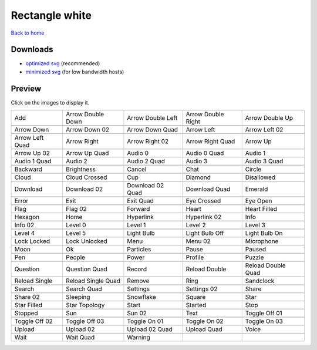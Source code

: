 Rectangle white
===============

`Back to home <README.rst>`__

Downloads
---------

- `optimized svg <https://github.com/IceflowRE/simple-icons/releases/download/latest/rectangle-white-optimized.zip>`__ (recommended)
- `minimized svg <https://github.com/IceflowRE/simple-icons/releases/download/latest/rectangle-white-minimized.zip>`__ (for low bandwidth hosts)

Preview
-------

Click on the images to display it.

========  ========  ========  ========  ========  
|svg000|  |svg001|  |svg002|  |svg003|  |svg004|
|dsc000|  |dsc001|  |dsc002|  |dsc003|  |dsc004|
|svg005|  |svg006|  |svg007|  |svg008|  |svg009|
|dsc005|  |dsc006|  |dsc007|  |dsc008|  |dsc009|
|svg010|  |svg011|  |svg012|  |svg013|  |svg014|
|dsc010|  |dsc011|  |dsc012|  |dsc013|  |dsc014|
|svg015|  |svg016|  |svg017|  |svg018|  |svg019|
|dsc015|  |dsc016|  |dsc017|  |dsc018|  |dsc019|
|svg020|  |svg021|  |svg022|  |svg023|  |svg024|
|dsc020|  |dsc021|  |dsc022|  |dsc023|  |dsc024|
|svg025|  |svg026|  |svg027|  |svg028|  |svg029|
|dsc025|  |dsc026|  |dsc027|  |dsc028|  |dsc029|
|svg030|  |svg031|  |svg032|  |svg033|  |svg034|
|dsc030|  |dsc031|  |dsc032|  |dsc033|  |dsc034|
|svg035|  |svg036|  |svg037|  |svg038|  |svg039|
|dsc035|  |dsc036|  |dsc037|  |dsc038|  |dsc039|
|svg040|  |svg041|  |svg042|  |svg043|  |svg044|
|dsc040|  |dsc041|  |dsc042|  |dsc043|  |dsc044|
|svg045|  |svg046|  |svg047|  |svg048|  |svg049|
|dsc045|  |dsc046|  |dsc047|  |dsc048|  |dsc049|
|svg050|  |svg051|  |svg052|  |svg053|  |svg054|
|dsc050|  |dsc051|  |dsc052|  |dsc053|  |dsc054|
|svg055|  |svg056|  |svg057|  |svg058|  |svg059|
|dsc055|  |dsc056|  |dsc057|  |dsc058|  |dsc059|
|svg060|  |svg061|  |svg062|  |svg063|  |svg064|
|dsc060|  |dsc061|  |dsc062|  |dsc063|  |dsc064|
|svg065|  |svg066|  |svg067|  |svg068|  |svg069|
|dsc065|  |dsc066|  |dsc067|  |dsc068|  |dsc069|
|svg070|  |svg071|  |svg072|  |svg073|  |svg074|
|dsc070|  |dsc071|  |dsc072|  |dsc073|  |dsc074|
|svg075|  |svg076|  |svg077|  |svg078|  |svg079|
|dsc075|  |dsc076|  |dsc077|  |dsc078|  |dsc079|
|svg080|  |svg081|  |svg082|  |svg083|  |svg084|
|dsc080|  |dsc081|  |dsc082|  |dsc083|  |dsc084|
|svg085|  |svg086|  |svg087|  |svg088|  |svg089|
|dsc085|  |dsc086|  |dsc087|  |dsc088|  |dsc089|
|svg090|  |svg091|  |svg092|  |svg093|  |svg094|
|dsc090|  |dsc091|  |dsc092|  |dsc093|  |dsc094|
|svg095|  |svg096|  |svg097|  |svg098|  |svg099|
|dsc095|  |dsc096|  |dsc097|  |dsc098|  |dsc099|
|svg100|  |svg101|  |svg102|  |svg103|  |svg104|
|dsc100|  |dsc101|  |dsc102|  |dsc103|  |dsc104|
|svg105|  |svg106|  |svg107|  |svg108|  |svg109|
|dsc105|  |dsc106|  |dsc107|  |dsc108|  |dsc109|
|svg110|  |svg111|  |svg112|  |svg113|  |svg114|
|dsc110|  |dsc111|  |dsc112|  |dsc113|  |dsc114|
|svg115|  |svg116|  |svg117|  |svg118|  |svg119|
|dsc115|  |dsc116|  |dsc117|  |dsc118|  |dsc119|
|svg120|  |svg121|  |svg122|
|dsc120|  |dsc121|  |dsc122|
========  ========  ========  ========  ========  


.. |dsc000| replace:: Add
.. |svg000| image:: icons/rectangle-white/add.svg
    :width: 128px
    :target: icons/rectangle-white/add.svg
.. |dsc001| replace:: Arrow Double Down
.. |svg001| image:: icons/rectangle-white/arrow_double_down.svg
    :width: 128px
    :target: icons/rectangle-white/arrow_double_down.svg
.. |dsc002| replace:: Arrow Double Left
.. |svg002| image:: icons/rectangle-white/arrow_double_left.svg
    :width: 128px
    :target: icons/rectangle-white/arrow_double_left.svg
.. |dsc003| replace:: Arrow Double Right
.. |svg003| image:: icons/rectangle-white/arrow_double_right.svg
    :width: 128px
    :target: icons/rectangle-white/arrow_double_right.svg
.. |dsc004| replace:: Arrow Double Up
.. |svg004| image:: icons/rectangle-white/arrow_double_up.svg
    :width: 128px
    :target: icons/rectangle-white/arrow_double_up.svg
.. |dsc005| replace:: Arrow Down
.. |svg005| image:: icons/rectangle-white/arrow_down.svg
    :width: 128px
    :target: icons/rectangle-white/arrow_down.svg
.. |dsc006| replace:: Arrow Down 02
.. |svg006| image:: icons/rectangle-white/arrow_down-02.svg
    :width: 128px
    :target: icons/rectangle-white/arrow_down-02.svg
.. |dsc007| replace:: Arrow Down Quad
.. |svg007| image:: icons/rectangle-white/arrow_down_quad.svg
    :width: 128px
    :target: icons/rectangle-white/arrow_down_quad.svg
.. |dsc008| replace:: Arrow Left
.. |svg008| image:: icons/rectangle-white/arrow_left.svg
    :width: 128px
    :target: icons/rectangle-white/arrow_left.svg
.. |dsc009| replace:: Arrow Left 02
.. |svg009| image:: icons/rectangle-white/arrow_left-02.svg
    :width: 128px
    :target: icons/rectangle-white/arrow_left-02.svg
.. |dsc010| replace:: Arrow Left Quad
.. |svg010| image:: icons/rectangle-white/arrow_left_quad.svg
    :width: 128px
    :target: icons/rectangle-white/arrow_left_quad.svg
.. |dsc011| replace:: Arrow Right
.. |svg011| image:: icons/rectangle-white/arrow_right.svg
    :width: 128px
    :target: icons/rectangle-white/arrow_right.svg
.. |dsc012| replace:: Arrow Right 02
.. |svg012| image:: icons/rectangle-white/arrow_right-02.svg
    :width: 128px
    :target: icons/rectangle-white/arrow_right-02.svg
.. |dsc013| replace:: Arrow Right Quad
.. |svg013| image:: icons/rectangle-white/arrow_right_quad.svg
    :width: 128px
    :target: icons/rectangle-white/arrow_right_quad.svg
.. |dsc014| replace:: Arrow Up
.. |svg014| image:: icons/rectangle-white/arrow_up.svg
    :width: 128px
    :target: icons/rectangle-white/arrow_up.svg
.. |dsc015| replace:: Arrow Up 02
.. |svg015| image:: icons/rectangle-white/arrow_up-02.svg
    :width: 128px
    :target: icons/rectangle-white/arrow_up-02.svg
.. |dsc016| replace:: Arrow Up Quad
.. |svg016| image:: icons/rectangle-white/arrow_up_quad.svg
    :width: 128px
    :target: icons/rectangle-white/arrow_up_quad.svg
.. |dsc017| replace:: Audio 0
.. |svg017| image:: icons/rectangle-white/audio_0.svg
    :width: 128px
    :target: icons/rectangle-white/audio_0.svg
.. |dsc018| replace:: Audio 0 Quad
.. |svg018| image:: icons/rectangle-white/audio_0_quad.svg
    :width: 128px
    :target: icons/rectangle-white/audio_0_quad.svg
.. |dsc019| replace:: Audio 1
.. |svg019| image:: icons/rectangle-white/audio_1.svg
    :width: 128px
    :target: icons/rectangle-white/audio_1.svg
.. |dsc020| replace:: Audio 1 Quad
.. |svg020| image:: icons/rectangle-white/audio_1_quad.svg
    :width: 128px
    :target: icons/rectangle-white/audio_1_quad.svg
.. |dsc021| replace:: Audio 2
.. |svg021| image:: icons/rectangle-white/audio_2.svg
    :width: 128px
    :target: icons/rectangle-white/audio_2.svg
.. |dsc022| replace:: Audio 2 Quad
.. |svg022| image:: icons/rectangle-white/audio_2_quad.svg
    :width: 128px
    :target: icons/rectangle-white/audio_2_quad.svg
.. |dsc023| replace:: Audio 3
.. |svg023| image:: icons/rectangle-white/audio_3.svg
    :width: 128px
    :target: icons/rectangle-white/audio_3.svg
.. |dsc024| replace:: Audio 3 Quad
.. |svg024| image:: icons/rectangle-white/audio_3_quad.svg
    :width: 128px
    :target: icons/rectangle-white/audio_3_quad.svg
.. |dsc025| replace:: Backward
.. |svg025| image:: icons/rectangle-white/backward.svg
    :width: 128px
    :target: icons/rectangle-white/backward.svg
.. |dsc026| replace:: Brightness
.. |svg026| image:: icons/rectangle-white/brightness.svg
    :width: 128px
    :target: icons/rectangle-white/brightness.svg
.. |dsc027| replace:: Cancel
.. |svg027| image:: icons/rectangle-white/cancel.svg
    :width: 128px
    :target: icons/rectangle-white/cancel.svg
.. |dsc028| replace:: Chat
.. |svg028| image:: icons/rectangle-white/chat.svg
    :width: 128px
    :target: icons/rectangle-white/chat.svg
.. |dsc029| replace:: Circle
.. |svg029| image:: icons/rectangle-white/circle.svg
    :width: 128px
    :target: icons/rectangle-white/circle.svg
.. |dsc030| replace:: Cloud
.. |svg030| image:: icons/rectangle-white/cloud.svg
    :width: 128px
    :target: icons/rectangle-white/cloud.svg
.. |dsc031| replace:: Cloud Crossed
.. |svg031| image:: icons/rectangle-white/cloud_crossed.svg
    :width: 128px
    :target: icons/rectangle-white/cloud_crossed.svg
.. |dsc032| replace:: Cup
.. |svg032| image:: icons/rectangle-white/cup.svg
    :width: 128px
    :target: icons/rectangle-white/cup.svg
.. |dsc033| replace:: Diamond
.. |svg033| image:: icons/rectangle-white/diamond.svg
    :width: 128px
    :target: icons/rectangle-white/diamond.svg
.. |dsc034| replace:: Disallowed
.. |svg034| image:: icons/rectangle-white/disallowed.svg
    :width: 128px
    :target: icons/rectangle-white/disallowed.svg
.. |dsc035| replace:: Download
.. |svg035| image:: icons/rectangle-white/download.svg
    :width: 128px
    :target: icons/rectangle-white/download.svg
.. |dsc036| replace:: Download 02
.. |svg036| image:: icons/rectangle-white/download-02.svg
    :width: 128px
    :target: icons/rectangle-white/download-02.svg
.. |dsc037| replace:: Download 02 Quad
.. |svg037| image:: icons/rectangle-white/download-02-quad.svg
    :width: 128px
    :target: icons/rectangle-white/download-02-quad.svg
.. |dsc038| replace:: Download Quad
.. |svg038| image:: icons/rectangle-white/download_quad.svg
    :width: 128px
    :target: icons/rectangle-white/download_quad.svg
.. |dsc039| replace:: Emerald
.. |svg039| image:: icons/rectangle-white/emerald.svg
    :width: 128px
    :target: icons/rectangle-white/emerald.svg
.. |dsc040| replace:: Error
.. |svg040| image:: icons/rectangle-white/error.svg
    :width: 128px
    :target: icons/rectangle-white/error.svg
.. |dsc041| replace:: Exit
.. |svg041| image:: icons/rectangle-white/exit.svg
    :width: 128px
    :target: icons/rectangle-white/exit.svg
.. |dsc042| replace:: Exit Quad
.. |svg042| image:: icons/rectangle-white/exit_quad.svg
    :width: 128px
    :target: icons/rectangle-white/exit_quad.svg
.. |dsc043| replace:: Eye Crossed
.. |svg043| image:: icons/rectangle-white/eye_crossed.svg
    :width: 128px
    :target: icons/rectangle-white/eye_crossed.svg
.. |dsc044| replace:: Eye Open
.. |svg044| image:: icons/rectangle-white/eye_open.svg
    :width: 128px
    :target: icons/rectangle-white/eye_open.svg
.. |dsc045| replace:: Flag
.. |svg045| image:: icons/rectangle-white/flag.svg
    :width: 128px
    :target: icons/rectangle-white/flag.svg
.. |dsc046| replace:: Flag 02
.. |svg046| image:: icons/rectangle-white/flag-02.svg
    :width: 128px
    :target: icons/rectangle-white/flag-02.svg
.. |dsc047| replace:: Forward
.. |svg047| image:: icons/rectangle-white/forward.svg
    :width: 128px
    :target: icons/rectangle-white/forward.svg
.. |dsc048| replace:: Heart
.. |svg048| image:: icons/rectangle-white/heart.svg
    :width: 128px
    :target: icons/rectangle-white/heart.svg
.. |dsc049| replace:: Heart Filled
.. |svg049| image:: icons/rectangle-white/heart_filled.svg
    :width: 128px
    :target: icons/rectangle-white/heart_filled.svg
.. |dsc050| replace:: Hexagon
.. |svg050| image:: icons/rectangle-white/hexagon.svg
    :width: 128px
    :target: icons/rectangle-white/hexagon.svg
.. |dsc051| replace:: Home
.. |svg051| image:: icons/rectangle-white/home.svg
    :width: 128px
    :target: icons/rectangle-white/home.svg
.. |dsc052| replace:: Hyperlink
.. |svg052| image:: icons/rectangle-white/hyperlink.svg
    :width: 128px
    :target: icons/rectangle-white/hyperlink.svg
.. |dsc053| replace:: Hyperlink 02
.. |svg053| image:: icons/rectangle-white/hyperlink-02.svg
    :width: 128px
    :target: icons/rectangle-white/hyperlink-02.svg
.. |dsc054| replace:: Info
.. |svg054| image:: icons/rectangle-white/info.svg
    :width: 128px
    :target: icons/rectangle-white/info.svg
.. |dsc055| replace:: Info 02
.. |svg055| image:: icons/rectangle-white/info-02.svg
    :width: 128px
    :target: icons/rectangle-white/info-02.svg
.. |dsc056| replace:: Level 0
.. |svg056| image:: icons/rectangle-white/level_0.svg
    :width: 128px
    :target: icons/rectangle-white/level_0.svg
.. |dsc057| replace:: Level 1
.. |svg057| image:: icons/rectangle-white/level_1.svg
    :width: 128px
    :target: icons/rectangle-white/level_1.svg
.. |dsc058| replace:: Level 2
.. |svg058| image:: icons/rectangle-white/level_2.svg
    :width: 128px
    :target: icons/rectangle-white/level_2.svg
.. |dsc059| replace:: Level 3
.. |svg059| image:: icons/rectangle-white/level_3.svg
    :width: 128px
    :target: icons/rectangle-white/level_3.svg
.. |dsc060| replace:: Level 4
.. |svg060| image:: icons/rectangle-white/level_4.svg
    :width: 128px
    :target: icons/rectangle-white/level_4.svg
.. |dsc061| replace:: Level 5
.. |svg061| image:: icons/rectangle-white/level_5.svg
    :width: 128px
    :target: icons/rectangle-white/level_5.svg
.. |dsc062| replace:: Light Bulb
.. |svg062| image:: icons/rectangle-white/light_bulb.svg
    :width: 128px
    :target: icons/rectangle-white/light_bulb.svg
.. |dsc063| replace:: Light Bulb Off
.. |svg063| image:: icons/rectangle-white/light_bulb_off.svg
    :width: 128px
    :target: icons/rectangle-white/light_bulb_off.svg
.. |dsc064| replace:: Light Bulb On
.. |svg064| image:: icons/rectangle-white/light_bulb_on.svg
    :width: 128px
    :target: icons/rectangle-white/light_bulb_on.svg
.. |dsc065| replace:: Lock Locked
.. |svg065| image:: icons/rectangle-white/lock_locked.svg
    :width: 128px
    :target: icons/rectangle-white/lock_locked.svg
.. |dsc066| replace:: Lock Unlocked
.. |svg066| image:: icons/rectangle-white/lock_unlocked.svg
    :width: 128px
    :target: icons/rectangle-white/lock_unlocked.svg
.. |dsc067| replace:: Menu
.. |svg067| image:: icons/rectangle-white/menu.svg
    :width: 128px
    :target: icons/rectangle-white/menu.svg
.. |dsc068| replace:: Menu 02
.. |svg068| image:: icons/rectangle-white/menu-02.svg
    :width: 128px
    :target: icons/rectangle-white/menu-02.svg
.. |dsc069| replace:: Microphone
.. |svg069| image:: icons/rectangle-white/microphone.svg
    :width: 128px
    :target: icons/rectangle-white/microphone.svg
.. |dsc070| replace:: Moon
.. |svg070| image:: icons/rectangle-white/moon.svg
    :width: 128px
    :target: icons/rectangle-white/moon.svg
.. |dsc071| replace:: Ok
.. |svg071| image:: icons/rectangle-white/ok.svg
    :width: 128px
    :target: icons/rectangle-white/ok.svg
.. |dsc072| replace:: Particles
.. |svg072| image:: icons/rectangle-white/particles.svg
    :width: 128px
    :target: icons/rectangle-white/particles.svg
.. |dsc073| replace:: Pause
.. |svg073| image:: icons/rectangle-white/pause.svg
    :width: 128px
    :target: icons/rectangle-white/pause.svg
.. |dsc074| replace:: Paused
.. |svg074| image:: icons/rectangle-white/paused.svg
    :width: 128px
    :target: icons/rectangle-white/paused.svg
.. |dsc075| replace:: Pen
.. |svg075| image:: icons/rectangle-white/pen.svg
    :width: 128px
    :target: icons/rectangle-white/pen.svg
.. |dsc076| replace:: People
.. |svg076| image:: icons/rectangle-white/people.svg
    :width: 128px
    :target: icons/rectangle-white/people.svg
.. |dsc077| replace:: Power
.. |svg077| image:: icons/rectangle-white/power.svg
    :width: 128px
    :target: icons/rectangle-white/power.svg
.. |dsc078| replace:: Profile
.. |svg078| image:: icons/rectangle-white/profile.svg
    :width: 128px
    :target: icons/rectangle-white/profile.svg
.. |dsc079| replace:: Puzzle
.. |svg079| image:: icons/rectangle-white/puzzle.svg
    :width: 128px
    :target: icons/rectangle-white/puzzle.svg
.. |dsc080| replace:: Question
.. |svg080| image:: icons/rectangle-white/question.svg
    :width: 128px
    :target: icons/rectangle-white/question.svg
.. |dsc081| replace:: Question Quad
.. |svg081| image:: icons/rectangle-white/question_quad.svg
    :width: 128px
    :target: icons/rectangle-white/question_quad.svg
.. |dsc082| replace:: Record
.. |svg082| image:: icons/rectangle-white/record.svg
    :width: 128px
    :target: icons/rectangle-white/record.svg
.. |dsc083| replace:: Reload Double
.. |svg083| image:: icons/rectangle-white/reload_double.svg
    :width: 128px
    :target: icons/rectangle-white/reload_double.svg
.. |dsc084| replace:: Reload Double Quad
.. |svg084| image:: icons/rectangle-white/reload_double_quad.svg
    :width: 128px
    :target: icons/rectangle-white/reload_double_quad.svg
.. |dsc085| replace:: Reload Single
.. |svg085| image:: icons/rectangle-white/reload_single.svg
    :width: 128px
    :target: icons/rectangle-white/reload_single.svg
.. |dsc086| replace:: Reload Single Quad
.. |svg086| image:: icons/rectangle-white/reload_single_quad.svg
    :width: 128px
    :target: icons/rectangle-white/reload_single_quad.svg
.. |dsc087| replace:: Remove
.. |svg087| image:: icons/rectangle-white/remove.svg
    :width: 128px
    :target: icons/rectangle-white/remove.svg
.. |dsc088| replace:: Ring
.. |svg088| image:: icons/rectangle-white/ring.svg
    :width: 128px
    :target: icons/rectangle-white/ring.svg
.. |dsc089| replace:: Sandclock
.. |svg089| image:: icons/rectangle-white/sandclock.svg
    :width: 128px
    :target: icons/rectangle-white/sandclock.svg
.. |dsc090| replace:: Search
.. |svg090| image:: icons/rectangle-white/search.svg
    :width: 128px
    :target: icons/rectangle-white/search.svg
.. |dsc091| replace:: Search Quad
.. |svg091| image:: icons/rectangle-white/search_quad.svg
    :width: 128px
    :target: icons/rectangle-white/search_quad.svg
.. |dsc092| replace:: Settings
.. |svg092| image:: icons/rectangle-white/settings.svg
    :width: 128px
    :target: icons/rectangle-white/settings.svg
.. |dsc093| replace:: Settings 02
.. |svg093| image:: icons/rectangle-white/settings-02.svg
    :width: 128px
    :target: icons/rectangle-white/settings-02.svg
.. |dsc094| replace:: Share
.. |svg094| image:: icons/rectangle-white/share.svg
    :width: 128px
    :target: icons/rectangle-white/share.svg
.. |dsc095| replace:: Share 02
.. |svg095| image:: icons/rectangle-white/share-02.svg
    :width: 128px
    :target: icons/rectangle-white/share-02.svg
.. |dsc096| replace:: Sleeping
.. |svg096| image:: icons/rectangle-white/sleeping.svg
    :width: 128px
    :target: icons/rectangle-white/sleeping.svg
.. |dsc097| replace:: Snowflake
.. |svg097| image:: icons/rectangle-white/snowflake.svg
    :width: 128px
    :target: icons/rectangle-white/snowflake.svg
.. |dsc098| replace:: Square
.. |svg098| image:: icons/rectangle-white/square.svg
    :width: 128px
    :target: icons/rectangle-white/square.svg
.. |dsc099| replace:: Star
.. |svg099| image:: icons/rectangle-white/star.svg
    :width: 128px
    :target: icons/rectangle-white/star.svg
.. |dsc100| replace:: Star Filled
.. |svg100| image:: icons/rectangle-white/star_filled.svg
    :width: 128px
    :target: icons/rectangle-white/star_filled.svg
.. |dsc101| replace:: Star Topology
.. |svg101| image:: icons/rectangle-white/star_topology.svg
    :width: 128px
    :target: icons/rectangle-white/star_topology.svg
.. |dsc102| replace:: Start
.. |svg102| image:: icons/rectangle-white/start.svg
    :width: 128px
    :target: icons/rectangle-white/start.svg
.. |dsc103| replace:: Started
.. |svg103| image:: icons/rectangle-white/started.svg
    :width: 128px
    :target: icons/rectangle-white/started.svg
.. |dsc104| replace:: Stop
.. |svg104| image:: icons/rectangle-white/stop.svg
    :width: 128px
    :target: icons/rectangle-white/stop.svg
.. |dsc105| replace:: Stopped
.. |svg105| image:: icons/rectangle-white/stopped.svg
    :width: 128px
    :target: icons/rectangle-white/stopped.svg
.. |dsc106| replace:: Sun
.. |svg106| image:: icons/rectangle-white/sun.svg
    :width: 128px
    :target: icons/rectangle-white/sun.svg
.. |dsc107| replace:: Sun 02
.. |svg107| image:: icons/rectangle-white/sun-02.svg
    :width: 128px
    :target: icons/rectangle-white/sun-02.svg
.. |dsc108| replace:: Text
.. |svg108| image:: icons/rectangle-white/text.svg
    :width: 128px
    :target: icons/rectangle-white/text.svg
.. |dsc109| replace:: Toggle Off 01
.. |svg109| image:: icons/rectangle-white/toggle_off-01.svg
    :width: 128px
    :target: icons/rectangle-white/toggle_off-01.svg
.. |dsc110| replace:: Toggle Off 02
.. |svg110| image:: icons/rectangle-white/toggle_off-02.svg
    :width: 128px
    :target: icons/rectangle-white/toggle_off-02.svg
.. |dsc111| replace:: Toggle Off 03
.. |svg111| image:: icons/rectangle-white/toggle_off-03.svg
    :width: 128px
    :target: icons/rectangle-white/toggle_off-03.svg
.. |dsc112| replace:: Toggle On 01
.. |svg112| image:: icons/rectangle-white/toggle_on-01.svg
    :width: 128px
    :target: icons/rectangle-white/toggle_on-01.svg
.. |dsc113| replace:: Toggle On 02
.. |svg113| image:: icons/rectangle-white/toggle_on-02.svg
    :width: 128px
    :target: icons/rectangle-white/toggle_on-02.svg
.. |dsc114| replace:: Toggle On 03
.. |svg114| image:: icons/rectangle-white/toggle_on-03.svg
    :width: 128px
    :target: icons/rectangle-white/toggle_on-03.svg
.. |dsc115| replace:: Upload
.. |svg115| image:: icons/rectangle-white/upload.svg
    :width: 128px
    :target: icons/rectangle-white/upload.svg
.. |dsc116| replace:: Upload 02
.. |svg116| image:: icons/rectangle-white/upload-02.svg
    :width: 128px
    :target: icons/rectangle-white/upload-02.svg
.. |dsc117| replace:: Upload 02 Quad
.. |svg117| image:: icons/rectangle-white/upload-02-quad.svg
    :width: 128px
    :target: icons/rectangle-white/upload-02-quad.svg
.. |dsc118| replace:: Upload Quad
.. |svg118| image:: icons/rectangle-white/upload_quad.svg
    :width: 128px
    :target: icons/rectangle-white/upload_quad.svg
.. |dsc119| replace:: Voice
.. |svg119| image:: icons/rectangle-white/voice.svg
    :width: 128px
    :target: icons/rectangle-white/voice.svg
.. |dsc120| replace:: Wait
.. |svg120| image:: icons/rectangle-white/wait.svg
    :width: 128px
    :target: icons/rectangle-white/wait.svg
.. |dsc121| replace:: Wait Quad
.. |svg121| image:: icons/rectangle-white/wait_quad.svg
    :width: 128px
    :target: icons/rectangle-white/wait_quad.svg
.. |dsc122| replace:: Warning
.. |svg122| image:: icons/rectangle-white/warning.svg
    :width: 128px
    :target: icons/rectangle-white/warning.svg

